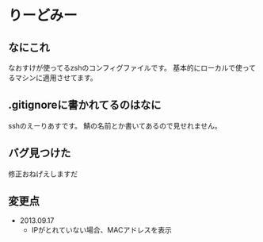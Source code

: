* りーどみー

** なにこれ

なおすけが使ってるzshのコンフィグファイルです。
基本的にローカルで使ってるマシンに適用させてます。

** .gitignoreに書かれてるのはなに

sshのえーりあすです。
鯖の名前とか書いてあるので見せれません。

** バグ見つけた

修正おねげえしますだ
** 変更点
- 2013.09.17
  - IPがとれていない場合、MACアドレスを表示
